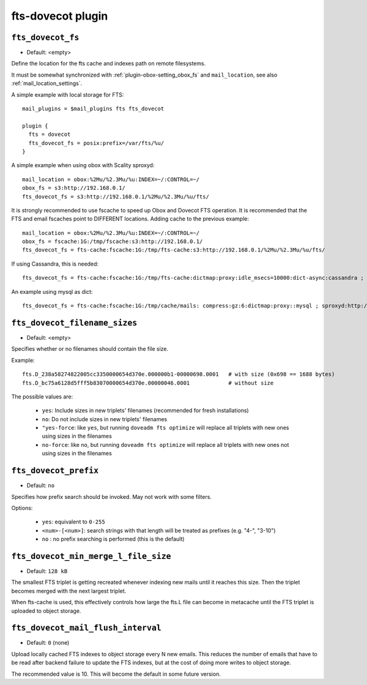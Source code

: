 .. _plugin-fts-dovecot:

===========================
fts-dovecot plugin
===========================

.. _plugin-fts-dovecot-setting-fts_dovecot_fs:

``fts_dovecot_fs``
-------------------

- Default: <empty>

Define the location for the fts cache and indexes path on remote filesystems.

It must be somewhat synchronized with :ref:`plugin-obox-setting_obox_fs` and ``mail_location``, see also :ref:`mail_location_settings`.

A simple example with local storage for FTS::

  mail_plugins = $mail_plugins fts fts_dovecot

  plugin {
    fts = dovecot
    fts_dovecot_fs = posix:prefix=/var/fts/%u/
  }

A simple example when using obox with Scality sproxyd::

  mail_location = obox:%2Mu/%2.3Mu/%u:INDEX=~/:CONTROL=~/
  obox_fs = s3:http://192.168.0.1/
  fts_dovecot_fs = s3:http://192.168.0.1/%2Mu/%2.3Mu/%u/fts/

It is strongly recommended to use fscache to speed up Obox and Dovecot FTS
operation. It is recommended that the FTS and email fscaches point to
DIFFERENT locations. Adding cache to the previous example::

  mail_location = obox:%2Mu/%2.3Mu/%u:INDEX=~/:CONTROL=~/
  obox_fs = fscache:1G:/tmp/fscache:s3:http://192.168.0.1/
  fts_dovecot_fs = fts-cache:fscache:1G:/tmp/fts-cache:s3:http://192.168.0.1/%2Mu/%2.3Mu/%u/fts/

If using Cassandra, this is needed::

  fts_dovecot_fs = fts-cache:fscache:1G:/tmp/fts-cache:dictmap:proxy:idle_msecs=10000:dict-async:cassandra ; s3:http://192.168.0.1/%2Mu/%2.3Mu/%u/fts/ ; dict-prefix=%u/fts/

An example using mysql as dict::

  fts_dovecot_fs = fts-cache:fscache:1G:/tmp/cache/mails: compress:gz:6:dictmap:proxy::mysql ; sproxyd:http://localhost:801/?class=2&slow_warn_msecs=60000 ; dict-prefix=%u/fts/


.. _plugin-fts-dovecot-setting-fts_dovecot_filename_sizes:

``fts_dovecot_filename_sizes``
------------------------------

- Default: <empty>

Specifies whether or no filenames should contain the file size.

Example::

  fts.D_238a58274822005cc3350000654d370e.000000b1-00000698.0001   # with size (0x698 == 1688 bytes)
  fts.D_bc75a6128d5fff5b83070000654d370e.00000046.0001            # without size

The possible values are:

  * ``yes``: Include sizes in new triplets' filenames (recommended for fresh installations)
  * ``no``: Do not include sizes in new triplets' filenames
  * ``"yes-force``: like ``yes``, but running ``doveadm fts optimize`` will replace all triplets with new ones using sizes in the filenames
  * ``no-force``: like ``no``, but running ``doveadm fts optimize`` will replace all triplets with new ones not using sizes in the filenames


.. _plugin-fts-dovecot-setting-fts_dovecot_prefix:

``fts_dovecot_prefix``
----------------------

.. versionadded:: v2.3.5

- Default: ``no``

Specifies how prefix search should be invoked. May not work with some
filters.

Options:

  * ``yes``: equivalent to ``0-255``
  * ``<num>-[<num>]``: search strings with that length will be treated as prefixes (e.g. "4-", "3-10")
  * ``no`` : no prefix searching is performed (this is the default)


.. _plugin-fts-dovecot-setting-fts_dovecot_min_merge_l_file_size:

``fts_dovecot_min_merge_l_file_size``
-------------------------------------

.. versionadded:: v2.3.5

- Default: ``128 kB``

The smallest FTS triplet is getting recreated whenever indexing new mails until
it reaches this size. Then the triplet becomes merged with the next largest
triplet.

When fts-cache is used, this effectively controls how large the fts.L file
can become in metacache until the FTS triplet is uploaded to object storage.


.. _plugin-fts-dovecot-setting-fts_dovecot_mail_flush_interval:

``fts_dovecot_mail_flush_interval``
-----------------------------------

.. versionadded:: v2.3.5

- Default: ``0`` (none)

Upload locally cached FTS indexes to object storage every N new emails. This
reduces the number of emails that have to be read after backend failure to
update the FTS indexes, but at the cost of doing more writes to object storage.

The recommended value is 10. This will become the default in some future
version.
